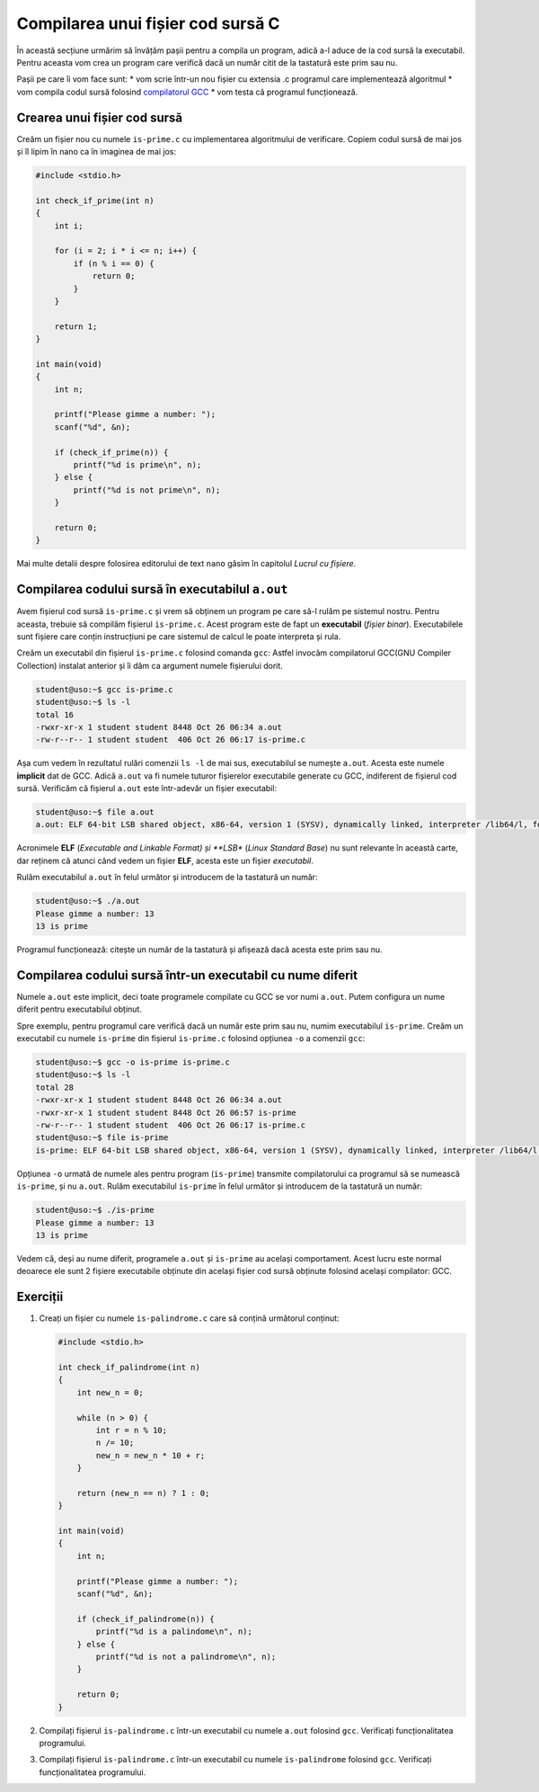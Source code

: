.. _app_dev_compile_source_file:

Compilarea unui fișier cod sursă C
==================================

În această secțiune urmărim să învățăm pașii pentru a compila un program, adică a-l aduce de la cod sursă la executabil.
Pentru aceasta vom crea un program care verifică dacă un număr citit de la tastatură este prim sau nu.

Pașii pe care îi vom face sunt:
* vom scrie într-un nou fișier cu extensia .c programul care implementează algoritmul
* vom compila codul sursă folosind `compilatorul GCC <https://gcc.gnu.org>`_ 
* vom testa că programul funcționează.

.. _app_dev_create_source_file:

Crearea unui fișier cod sursă
-----------------------------

Creăm un fișier nou cu numele ``is-prime.c`` cu implementarea algoritmului de verificare.
Copiem codul sursă de mai jos și îl lipim în nano ca în imaginea de mai jos:

.. code-block:: c

    #include <stdio.h>

    int check_if_prime(int n)
    {
        int i;

        for (i = 2; i * i <= n; i++) {
            if (n % i == 0) {
                return 0;
            }
        }

        return 1;
    }

    int main(void)
    {
        int n;

        printf("Please gimme a number: ");
        scanf("%d", &n);
        
        if (check_if_prime(n)) {
            printf("%d is prime\n", n);
        } else {
            printf("%d is not prime\n", n);
        }

        return 0;
    }

.. figure:: gifs/create-is-prime.gif
    :alt: Crearea unui fișier ``is-prime.c`` cu algoritmul asociat

Mai multe detalii despre folosirea editorului de text ``nano`` găsim în capitolul *Lucrul cu fișiere*.

.. _app_dev_compile_aout:

Compilarea codului sursă în executabilul ``a.out``
--------------------------------------------------

Avem fișierul cod sursă ``is-prime.c`` și vrem să obținem un program pe care să-l rulăm pe sistemul nostru.
Pentru aceasta, trebuie să compilăm fișierul ``is-prime.c``.
Acest program este de fapt un **executabil** (*fișier binar*).
Executabilele sunt fișiere care conțin instrucțiuni pe care sistemul de calcul le poate interpreta și rula.

Creăm un executabil din fișierul ``is-prime.c`` folosind comanda ``gcc``: Astfel invocăm compilatorul GCC(GNU Compiler Collection) instalat anterior și îi dăm ca argument numele fișierului dorit.

.. code-block:: bash

    student@uso:~$ gcc is-prime.c 
    student@uso:~$ ls -l
    total 16
    -rwxr-xr-x 1 student student 8448 Oct 26 06:34 a.out
    -rw-r--r-- 1 student student  406 Oct 26 06:17 is-prime.c

Așa cum vedem în rezultatul rulări comenzii ``ls -l`` de mai sus, executabilul se numește ``a.out``.
Acesta este numele **implicit** dat de GCC.
Adică ``a.out`` va fi numele tuturor fișierelor executabile generate cu GCC, indiferent de fișierul cod sursă.
Verificăm că fișierul ``a.out`` este într-adevăr un fișier executabil:

.. code-block:: bash

    student@uso:~$ file a.out 
    a.out: ELF 64-bit LSB shared object, x86-64, version 1 (SYSV), dynamically linked, interpreter /lib64/l, for GNU/Linux 3.2.0, BuildID[sha1]=14553360a84b6dbe4dba5f287a665047572bde7f, not stripped

Acronimele **ELF** (*Executable and Linkable Format) și **LSB** (*Linux Standard Base*) nu sunt relevante în această carte, dar reținem că atunci când vedem un fișier **ELF**, acesta este un fișier *executabil*.

Rulăm executabilul ``a.out`` în felul următor și introducem de la tastatură un număr:

.. code-block:: bash

    student@uso:~$ ./a.out
    Please gimme a number: 13
    13 is prime


Programul funcționează: citește un număr de la tastatură și afișează dacă acesta este prim sau nu.

.. _app_dev_compile_custom:

Compilarea codului sursă într-un executabil cu nume diferit
-----------------------------------------------------------

Numele ``a.out`` este implicit, deci toate programele compilate cu GCC se vor numi ``a.out``.
Putem configura un nume diferit pentru executabilul obținut.

Spre exemplu, pentru programul care verifică dacă un număr este prim sau nu, numim executabilul ``is-prime``.
Creăm un executabil cu numele ``is-prime`` din fișierul ``is-prime.c`` folosind opțiunea ``-o`` a comenzii ``gcc``:

.. code-block:: bash

    student@uso:~$ gcc -o is-prime is-prime.c 
    student@uso:~$ ls -l
    total 28
    -rwxr-xr-x 1 student student 8448 Oct 26 06:34 a.out
    -rwxr-xr-x 1 student student 8448 Oct 26 06:57 is-prime
    -rw-r--r-- 1 student student  406 Oct 26 06:17 is-prime.c
    student@uso:~$ file is-prime
    is-prime: ELF 64-bit LSB shared object, x86-64, version 1 (SYSV), dynamically linked, interpreter /lib64/l, for GNU/Linux 3.2.0, BuildID[sha1]=14553360a84b6dbe4dba5f287a665047572bde7f, not stripped

Opțiunea ``-o`` urmată de numele ales pentru program (``is-prime``) transmite compilatorului ca programul să se numească ``is-prime``, și nu ``a.out``.
Rulăm executabilul ``is-prime`` în felul următor și introducem de la tastatură un număr:

.. code-block:: bash

    student@uso:~$ ./is-prime
    Please gimme a number: 13
    13 is prime

Vedem că, deși au nume diferit, programele ``a.out`` și ``is-prime`` au același comportament.
Acest lucru este normal deoarece ele sunt 2 fișiere executabile obținute din același fișier cod sursă obținute folosind același compilator: GCC.

.. _app_dev_make_intro_ex:

Exerciții
---------

#. Creați un fișier cu numele ``is-palindrome.c`` care să conțină următorul conținut:

   .. code-block:: c

    #include <stdio.h>

    int check_if_palindrome(int n)
    {
        int new_n = 0;

        while (n > 0) {
            int r = n % 10;
            n /= 10;
            new_n = new_n * 10 + r;
        }

        return (new_n == n) ? 1 : 0;
    }

    int main(void)
    {
        int n;

        printf("Please gimme a number: ");
        scanf("%d", &n);
        
        if (check_if_palindrome(n)) {
            printf("%d is a palindome\n", n);
        } else {
            printf("%d is not a palindrome\n", n);
        }

        return 0;
    }

#. Compilați fișierul ``is-palindrome.c`` într-un executabil cu numele ``a.out`` folosind ``gcc``.
   Verificați funcționalitatea programului.
#. Compilați fișierul ``is-palindrome.c`` într-un executabil cu numele ``is-palindrome`` folosind ``gcc``.
   Verificați funcționalitatea programului.
   